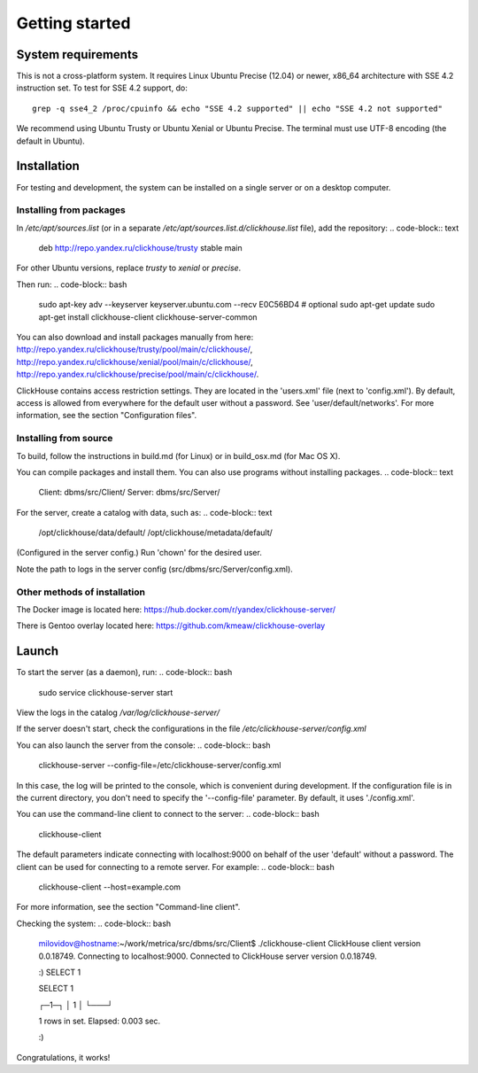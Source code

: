 Getting started
===============
    
System requirements
-------------------

This is not a cross-platform system. It requires Linux Ubuntu Precise (12.04) or newer, x86_64 architecture with SSE 4.2 instruction set.
To test for SSE 4.2 support, do:
::
    grep -q sse4_2 /proc/cpuinfo && echo "SSE 4.2 supported" || echo "SSE 4.2 not supported"

We recommend using Ubuntu Trusty or Ubuntu Xenial or Ubuntu Precise.
The terminal must use UTF-8 encoding (the default in Ubuntu).

Installation
------------

For testing and development, the system can be installed on a single server or on a desktop computer.

Installing from packages
~~~~~~~~~~~~~~~~~~~~~~~~

In `/etc/apt/sources.list` (or in a separate `/etc/apt/sources.list.d/clickhouse.list` file), add the repository: 
.. code-block:: text

    deb http://repo.yandex.ru/clickhouse/trusty stable main

For other Ubuntu versions, replace `trusty` to `xenial` or `precise`.

Then run:
.. code-block:: bash

    sudo apt-key adv --keyserver keyserver.ubuntu.com --recv E0C56BD4    # optional
    sudo apt-get update
    sudo apt-get install clickhouse-client clickhouse-server-common
    
You can also download and install packages manually from here:
http://repo.yandex.ru/clickhouse/trusty/pool/main/c/clickhouse/,
http://repo.yandex.ru/clickhouse/xenial/pool/main/c/clickhouse/,
http://repo.yandex.ru/clickhouse/precise/pool/main/c/clickhouse/.

ClickHouse contains access restriction settings. They are located in the 'users.xml' file (next to 'config.xml').
By default, access is allowed from everywhere for the default user without a password. See 'user/default/networks'. For more information, see the section "Configuration files".

Installing from source
~~~~~~~~~~~~~~~~~~~~~~
To build, follow the instructions in build.md (for Linux) or in build_osx.md (for Mac OS X).

You can compile packages and install them. You can also use programs without installing packages.
.. code-block:: text

    Client: dbms/src/Client/
    Server: dbms/src/Server/

For the server, create a catalog with data, such as:
.. code-block:: text

    /opt/clickhouse/data/default/
    /opt/clickhouse/metadata/default/
    
(Configured in the server config.)
Run 'chown' for the desired user.

Note the path to logs in the server config (src/dbms/src/Server/config.xml).

Other methods of installation
~~~~~~~~~~~~~~~~~~~~~~~~~~~~~
The Docker image is located here: https://hub.docker.com/r/yandex/clickhouse-server/

There is Gentoo overlay located here: https://github.com/kmeaw/clickhouse-overlay


Launch
------

To start the server (as a daemon), run:
.. code-block:: bash

    sudo service clickhouse-server start
    
View the logs in the catalog `/var/log/clickhouse-server/`

If the server doesn't start, check the configurations in the file `/etc/clickhouse-server/config.xml`

You can also launch the server from the console:
.. code-block:: bash

    clickhouse-server --config-file=/etc/clickhouse-server/config.xml
    
In this case, the log will be printed to the console, which is convenient during development. If the configuration file is in the current directory, you don't need to specify the '--config-file' parameter. By default, it uses './config.xml'.

You can use the command-line client to connect to the server:
.. code-block:: bash

    clickhouse-client

The default parameters indicate connecting with localhost:9000 on behalf of the user 'default' without a password.
The client can be used for connecting to a remote server. For example:
.. code-block:: bash

    clickhouse-client --host=example.com
    
For more information, see the section "Command-line client".

Checking the system:
.. code-block:: bash

    milovidov@hostname:~/work/metrica/src/dbms/src/Client$ ./clickhouse-client
    ClickHouse client version 0.0.18749.
    Connecting to localhost:9000.
    Connected to ClickHouse server version 0.0.18749.
    
    :) SELECT 1
    
    SELECT 1
    
    ┌─1─┐
    │ 1 │
    └───┘
    
    1 rows in set. Elapsed: 0.003 sec.
    
    :)

Congratulations, it works!
